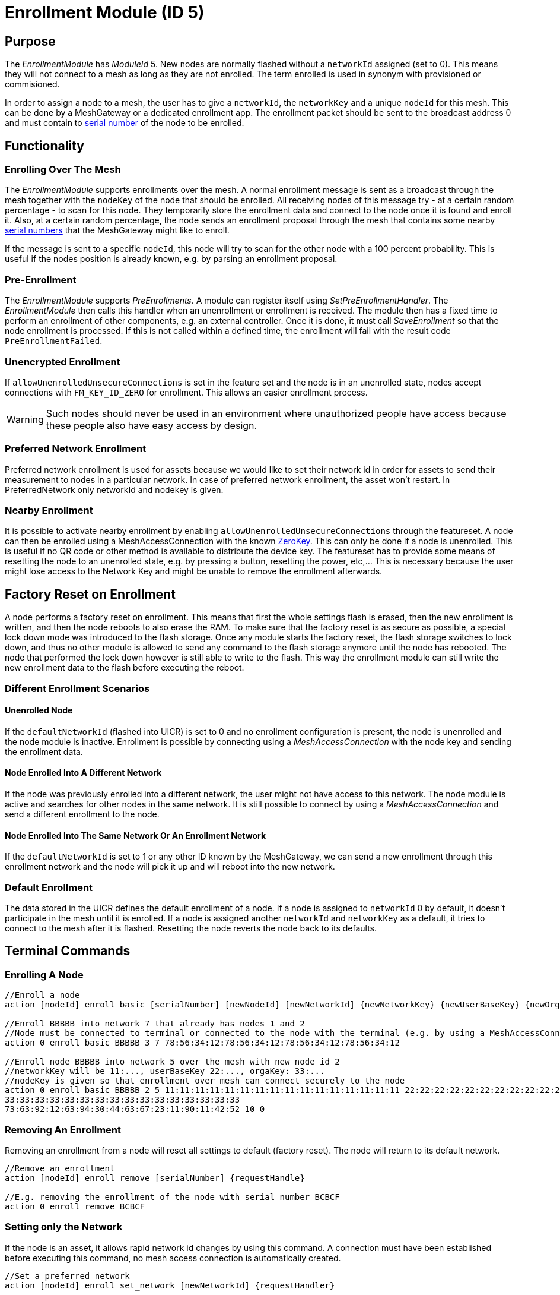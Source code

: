 = Enrollment Module (ID 5)

== Purpose

The _EnrollmentModule_ has _ModuleId_ 5. New nodes are normally flashed without a `networkId` assigned (set to 0). This means they will not connect to a mesh as long as they are not enrolled. The term enrolled is used in synonym with provisioned or commisioned.

In order to assign a node to a mesh, the user has to give a `networkId`, the `networkKey` and a unique `nodeId` for this mesh. This can be done by a MeshGateway or a dedicated enrollment app. The enrollment packet should be sent to the broadcast address 0 and must contain to xref:Specification.adoc#SerialNumbers[serial number] of the node to be enrolled.

== Functionality

=== Enrolling Over The Mesh

The _EnrollmentModule_ supports enrollments over the mesh. A normal enrollment message is sent as a broadcast through the mesh together with the `nodeKey` of the node that should be enrolled. All receiving nodes of this message try - at a certain random percentage - to scan for this node. They temporarily store the enrollment data and connect to the node once it is found and enroll it. Also, at a certain random percentage, the node sends an enrollment proposal through the mesh that contains some nearby xref:Specification.adoc#SerialNumbers[serial numbers] that the MeshGateway might like to enroll.

If the message is sent to a specific `nodeId`, this node will try to scan for the other node with a 100 percent probability. This is useful if the nodes position is already known, e.g. by parsing an enrollment proposal.

=== Pre-Enrollment

The _EnrollmentModule_ supports _PreEnrollments_. A module can register itself using _SetPreEnrollmentHandler_. The _EnrollmentModule_ then calls this handler when an unenrollment or enrollment is received. The module then has a fixed time to perform an enrollment of other components, e.g. an external controller. Once it is done, it must call _SaveEnrollment_ so that the node enrollment is processed. If this is not called within a defined time, the enrollment will fail with the result code `PreEnrollmentFailed`.

=== Unencrypted Enrollment

If `allowUnenrolledUnsecureConnections` is set in the feature set and the node is in an unenrolled state, nodes accept connections with `FM_KEY_ID_ZERO` for enrollment. This allows an easier enrollment process.

WARNING: Such nodes should never be used in an environment where unauthorized people have access because these people also have easy access by design.

=== Preferred Network Enrollment
Preferred network enrollment is used for assets because we would like to set their network id in order for assets to send their measurement to nodes in a particular network. In case of preferred network enrollment, the asset won't restart. In PreferredNetwork only networkId and nodekey is given.

=== Nearby Enrollment
It is possible to activate nearby enrollment by enabling `allowUnenrolledUnsecureConnections` through the featureset. A node can then be enrolled using a MeshAccessConnection with the known xref:Specification.adoc#EncryptionKeys[ZeroKey]. This can only be done if a node is unenrolled. This is useful if no QR code or other method is available to distribute the device key. The featureset has to provide some means of resetting the node to an unenrolled state, e.g. by pressing a button, resetting the power, etc,... This is necessary because the user might lose access to the Network Key and might be unable to remove the enrollment afterwards.

== Factory Reset on Enrollment
A node performs a factory reset on enrollment. This means that first the whole settings flash is erased, then the new enrollment is written, and then the node reboots to also erase the RAM. To make sure that the factory reset is as secure as possible, a special lock down mode was introduced to the flash storage. Once any module starts the factory reset, the flash storage switches to lock down, and thus no other module is allowed to send any command to the flash storage anymore until the node has rebooted. The node that performed the lock down however is still able to write to the flash. This way the enrollment module can still write the new enrollment data to the flash before executing the reboot.

=== Different Enrollment Scenarios

==== Unenrolled Node

If the `defaultNetworkId` (flashed into UICR) is set to 0 and no enrollment configuration is present, the node is unenrolled and the node module is inactive. Enrollment is possible by connecting using a _MeshAccessConnection_ with the node key and sending the enrollment data.

==== Node Enrolled Into A Different Network

If the node was previously enrolled into a different network, the user might not have access to this network. The node module is active and searches for other nodes in the same network. It is still possible to connect by using a _MeshAccessConnection_ and send a different enrollment to the node.

==== Node Enrolled Into The Same Network Or An Enrollment Network
If the `defaultNetworkId` is set to 1 or any other ID known by the MeshGateway, we can send a new enrollment through this enrollment network and the node will pick it up and will reboot into the new network.

=== Default Enrollment
The data stored in the UICR defines the default enrollment of a node. If a node is assigned to `networkId` 0 by default, it doesn't participate in the mesh until it is enrolled. If a node is assigned another `networkId` and `networkKey` as a default, it tries to connect to the mesh after it is flashed. Resetting the node reverts the node back to its defaults.

== Terminal Commands

=== Enrolling A Node

[source, C++]
----
//Enroll a node
action [nodeId] enroll basic [serialNumber] [newNodeId] [newNetworkId] {newNetworkKey} {newUserBaseKey} {newOrganizationKey} {nodeKey} {timeoutSec} {enrollOnlyIfUnenrolled} {requestHandle}

//Enroll BBBBB into network 7 that already has nodes 1 and 2
//Node must be connected to terminal or connected to the node with the terminal (e.g. by using a MeshAccessConnection)
action 0 enroll basic BBBBB 3 7 78:56:34:12:78:56:34:12:78:56:34:12:78:56:34:12

//Enroll node BBBBB into network 5 over the mesh with new node id 2
//networkKey will be 11:..., userBaseKey 22:..., orgaKey: 33:...
//nodeKey is given so that enrollment over mesh can connect securely to the node
action 0 enroll basic BBBBB 2 5 11:11:11:11:11:11:11:11:11:11:11:11:11:11:11:11 22:22:22:22:22:22:22:22:22:22:22:22:22:22:22:22
33:33:33:33:33:33:33:33:33:33:33:33:33:33:33:33
73:63:92:12:63:94:30:44:63:67:23:11:90:11:42:52 10 0
----

=== Removing An Enrollment
Removing an enrollment from a node will reset all settings to default (factory reset). The node will return to its default network.
[source, C++]
----
//Remove an enrollment
action [nodeId] enroll remove [serialNumber] {requestHandle}

//E.g. removing the enrollment of the node with serial number BCBCF
action 0 enroll remove BCBCF
----

=== Setting only the Network
If the node is an asset, it allows rapid network id changes by using this command. A connection must have been established before executing this command, no mesh access connection is automatically created.
[source, C++]
----
//Set a preferred network
action [nodeId] enroll set_network [newNetworkId] {requestHandler}

//E.g. set preferred network of the node with serial number BBBBN
action 0 enroll set_network 12
----

=== Requesting specific proposals
In some situations (e.g. when the nodes are placed in a line) it can be helpful to specifically query which node sees which xref:Specification.adoc#SerialNumbers[serial numbers] before sending the enrollment. Therefore, it is possible to send the request_proposals message with several xref:Specification.adoc#SerialNumbers[serial numbers] that are then temporarily stored on the target node. The target node will respond with a proposal message as soon as it receives a broadcast message of one of the nodes to be enrolled.
[source, C++]
----
//Query which node sees which serial numbers
action [nodeId] enroll request_proposals [up to 11 serial numbers]

//E.g. ask all connected nodes which of them sees any of the given serial numbers
action 0 enroll request_proposals BBBBD BBBBF BBBBG BBBBH BBBBJ BBBBK BBBBL BBBBM BBBBN BBBBP BBBBQ
//E.g. only ask for three serial numbers
action 0 enroll request_proposals BBZ3F ZZZZZ ZFGBB
----

The nodes then scan for one minute if they see any of the specified xref:Specification.adoc#SerialNumbers[serial numbers]. Upon arrival, the message is answered with the following JSON (1 JSON per xref:Specification.adoc#SerialNumbers[serial number]):
[source]
----
{
	//NodeID 1 was able to scan serialNumber BBBBG
	"nodeId":1,
	"type":"request_proposals_response",
	"serialNumber":BBBBG,
	"module":5,
	"requestHandle":0
}
----

== Messages
=== Message Types
[source, C++]
----
enum EnrollmentModuleTriggerActionMessages{
	SET_ENROLLMENT_BY_SERIAL=0,
	REMOVE_ENROLLMENT=1
};
enum EnrollmentModuleActionResponseMessages{
	ENROLLMENT_RESPONSE=0,
	REMOVE_ENROLLMENT_RESPONSE=1,
	ENROLLMENT_PROPOSAL=2
};
----

=== Enroll A Beacon
==== Request
actionType: SET_ENROLLMENT

[cols="1,2,3"]
|===
|Bytes|Type|Description
|8|xref:Specification.adoc#connPacketModule[connPacketModule]|
|4|serialNumberIndex|Index of the xref:Specification.adoc#SerialNumbers[serial number] to be enrolled
|2|newNodeId|The new node id that should be assigned to this node (Set to 0 to leave unchanged)
|2|newNetworkId|The new network id to be assigned (Set to 0 to leave unchanged)
|16|newNetworkKey|The network encryption key to be used (Set to 000....000 to leave unchanged)
|16|newUserBaseKey|The new user base key to derrive all user keys from (Set to 000....000 to leave unchanged)
|16|newOrganizationKey|A key used for an organization, e.g. used by assets because these must work organization wide.
|16|nodeKey (optional)|If the enrollment should be done over the mesh, the nodeKey must be given so that another node can connect securely to the to-be-enrolled node
|7 bit|timeoutSec (optional)|Enrollment over the mesh uses a timeout how long a node will try to look for the to-be-enrolled node. A good default value is 10 seconds which will result in a maximum of 14 seconds time for an enrollment. (Sending 0 will use the default value)
|1 bit|enrollOnlyIfUnenrolled (optional)|If set to 0, the enrollment will be done even if the other node is already enrolled. If set to 1, the node will generate an error response for the enrollment (ENROLL_RESPONSE with error code .
|===

==== Response
This acknowledges a received enrollment.
[source, C++]
----
0x00 = ENROLL_RESPONSE_OK
0x01 = ENROLL_RESPONSE_FLASH_BUSY //(please retry)
0x02 = ENROLL_RESPONSE_WRONG_DATA_ALIGNMENT //(fatal error)
0x03 = ENROLL_RESPONSE_NO_SPACE //(fatal error)
0x10 = ENROLL_RESPONSE_ALREADY_ENROLLED_WITH_DIFFERENT_DATA //(can use enrollOnlyIfUnenrolled = 0 to force the enrollment)
0x11 = ENROLL_RESPONSE_PREENROLLMENT_FAILED //Another module that needs to enroll itself first, failed to enroll in the required time
----

actionType: `ENROLLMENT_RESPONSE`
[cols="1,2,3"]
|===
|Bytes|Type|Description
|8|xref:Specification.adoc#connPacketModule[connPacketModule]|
|4|serialNumberIndex|Index of the xref:Specification.adoc#SerialNumbers[serial number] that was enrolled
|1|result|See above for possible result codes
|===
==== Response
Randomly and if available, a node might respond with an enrollment proposal that contains a number of nearby xref:Specification.adoc#SerialNumbers[serialNumberIndexes]. If the MeshGateway wants to enroll one of these nodes, it can send a directed message to this node to enroll the other nearby node. If a xref:Specification.adoc#SerialNumbers[serialNumberIndex] is 0, there were not enough nodes around or not yet scanned.

actionType: `ENROLLMENT_PROPOSAL`
[cols="1,2,3"]
|===
|Bytes|Type|Description
|8|xref:Specification.adoc#connPacketModule[connPacketModule]	|
|4|serialNumberIndex[0]|nearby node xref:Specification.adoc#SerialNumbers[serial number index]
|4|serialNumberIndex[1]|nearby node xref:Specification.adoc#SerialNumbers[serial number index]
|4|serialNumberIndex[2]|nearby node xref:Specification.adoc#SerialNumbers[serial number index]
|===

=== Remove an Enrollment
==== Request
actionType: `REMOVE_ENROLLMENT`
[cols="1,2,3"]
|===
|Bytes|Type|Description
|8|xref:Specification.adoc#connPacketModule[connPacketModule]	|
|4|serialNumberIndex|Index of the xref:Specification.adoc#SerialNumbers[serial number] to be enrolled
|===
==== Response
The result of removing an enrollment:
[source, C++]
----
0x00 = ENROLL_RESPONSE_OK
0x01 = ENROLL_RESPONSE_FLASH_BUSY //(please retry)
0x02 = ENROLL_RESPONSE_WRONG_DATA_ALIGNMENT //(fatal error)
0x03 = ENROLL_RESPONSE_NO_SPACE //(fatal error)
----
actionType: `REMOVE_ENROLLMENT_RESPONSE`
[cols="1,2,3"]
|===
|Bytes|Type|Description
|8|xref:Specification.adoc#connPacketModule[connPacketModule]|
|4|serialNumberIndex|Index of the xref:Specification.adoc#SerialNumbers[serial number] that was enrolled
|1|result|See above for possible result codes
|===

=== Requesting Proposals
==== Request
actionType: `REQUEST_PROPOSALS (4)`
[cols="1,2,3"]
|===
|Bytes|Type|Description
|8|xref:Specification.adoc#connPacketModule[connPacketModule]	|
|4 - 44|serialNumberIndices|Up to 11 xref:Specification.adoc#SerialNumbers[serial indices].
|===
==== Response
actionType: `REQUEST_PROPOSALS_RESPONSE (4)`
[cols="1,2,3"]
|===
|Bytes|Type|Description
|8|xref:Specification.adoc#connPacketModule[connPacketModule]|
|4|serialNumberIndex|The xref:Specification.adoc#SerialNumbers[serial index] that was possible to scan.
|===
